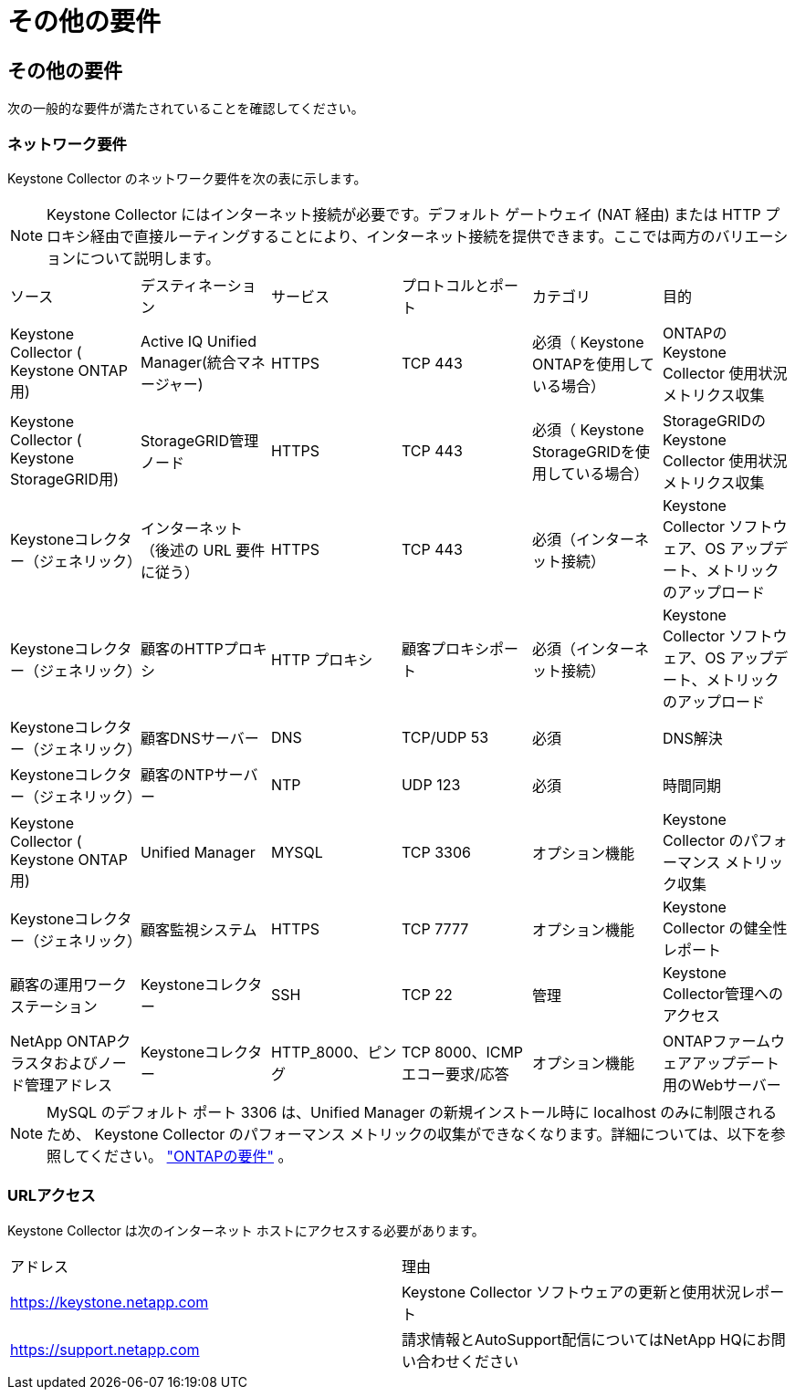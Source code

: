 = その他の要件
:allow-uri-read: 




== その他の要件

次の一般的な要件が満たされていることを確認してください。



=== ネットワーク要件

Keystone Collector のネットワーク要件を次の表に示します。


NOTE: Keystone Collector にはインターネット接続が必要です。デフォルト ゲートウェイ (NAT 経由) または HTTP プロキシ経由で直接ルーティングすることにより、インターネット接続を提供できます。ここでは両方のバリエーションについて説明します。

|===


| ソース | デスティネーション | サービス | プロトコルとポート | カテゴリ | 目的 


 a| 
Keystone Collector ( Keystone ONTAP用)
 a| 
Active IQ Unified Manager(統合マネージャー)
 a| 
HTTPS
 a| 
TCP 443
 a| 
必須（ Keystone ONTAPを使用している場合）
 a| 
ONTAPのKeystone Collector 使用状況メトリクス収集



 a| 
Keystone Collector ( Keystone StorageGRID用)
 a| 
StorageGRID管理ノード
 a| 
HTTPS
 a| 
TCP 443
 a| 
必須（ Keystone StorageGRIDを使用している場合）
 a| 
StorageGRIDのKeystone Collector 使用状況メトリクス収集



 a| 
Keystoneコレクター（ジェネリック）
 a| 
インターネット（後述の URL 要件に従う）
 a| 
HTTPS
 a| 
TCP 443
 a| 
必須（インターネット接続）
 a| 
Keystone Collector ソフトウェア、OS アップデート、メトリックのアップロード



 a| 
Keystoneコレクター（ジェネリック）
 a| 
顧客のHTTPプロキシ
 a| 
HTTP プロキシ
 a| 
顧客プロキシポート
 a| 
必須（インターネット接続）
 a| 
Keystone Collector ソフトウェア、OS アップデート、メトリックのアップロード



 a| 
Keystoneコレクター（ジェネリック）
 a| 
顧客DNSサーバー
 a| 
DNS
 a| 
TCP/UDP 53
 a| 
必須
 a| 
DNS解決



 a| 
Keystoneコレクター（ジェネリック）
 a| 
顧客のNTPサーバー
 a| 
NTP
 a| 
UDP 123
 a| 
必須
 a| 
時間同期



 a| 
Keystone Collector ( Keystone ONTAP用)
 a| 
Unified Manager
 a| 
MYSQL
 a| 
TCP 3306
 a| 
オプション機能
 a| 
Keystone Collector のパフォーマンス メトリック収集



 a| 
Keystoneコレクター（ジェネリック）
 a| 
顧客監視システム
 a| 
HTTPS
 a| 
TCP 7777
 a| 
オプション機能
 a| 
Keystone Collector の健全性レポート



 a| 
顧客の運用ワークステーション
 a| 
Keystoneコレクター
 a| 
SSH
 a| 
TCP 22
 a| 
管理
 a| 
Keystone Collector管理へのアクセス



 a| 
NetApp ONTAPクラスタおよびノード管理アドレス
 a| 
Keystoneコレクター
 a| 
HTTP_8000、ピング
 a| 
TCP 8000、ICMPエコー要求/応答
 a| 
オプション機能
 a| 
ONTAPファームウェアアップデート用のWebサーバー

|===

NOTE: MySQL のデフォルト ポート 3306 は、Unified Manager の新規インストール時に localhost のみに制限されるため、 Keystone Collector のパフォーマンス メトリックの収集ができなくなります。詳細については、以下を参照してください。 link:addl-req.html["ONTAPの要件"] 。



=== URLアクセス

Keystone Collector は次のインターネット ホストにアクセスする必要があります。

|===


| アドレス | 理由 


 a| 
https://keystone.netapp.com[]
 a| 
Keystone Collector ソフトウェアの更新と使用状況レポート



 a| 
https://support.netapp.com[]
 a| 
請求情報とAutoSupport配信についてはNetApp HQにお問い合わせください

|===